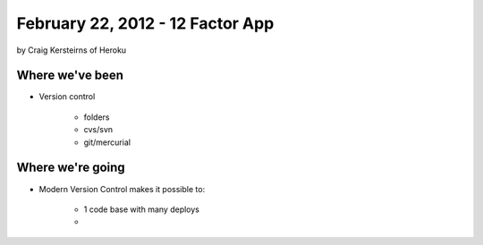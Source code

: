 ==========================================
February 22, 2012 - 12 Factor App 
==========================================

by Craig Kersteirns of Heroku

Where we've been
================

* Version control

    * folders
    * cvs/svn
    * git/mercurial


Where we're going
===================

* Modern Version Control makes it possible to:

    * 1 code base with many deploys
    * 